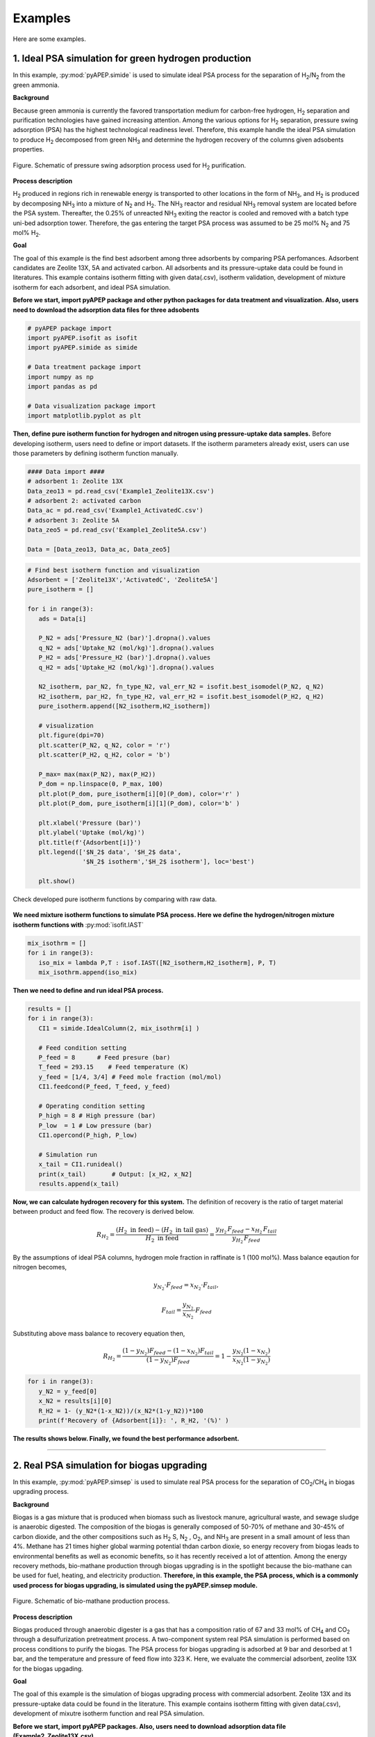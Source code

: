 Examples
========

Here are some examples.

1. Ideal PSA simulation for green hydrogen production
'''''''''''''''''''''''''''''''''''''''''''''''''''''''

In this example, :py:mod:`pyAPEP.simide` is used to simulate ideal PSA process for the separation of H\ :sub:`2`/N\ :sub:`2` from the green ammonia.

**Background**

Because green ammonia is currently the favored transportation medium for carbon-free hydrogen, H\ :sub:`2` separation and purification technologies have gained increasing attention. Among the various options for H\ :sub:`2` separation, pressure swing adsorption (PSA) has the highest technological readiness level. Therefore, this example handle the ideal PSA simulation to produce H\ :sub:`2` decomposed from green NH\ :sub:`3` and determine the hydrogen recovery of the columns given adsobents properties.

.. figure:: images/GreenNH3_process.png
  :figwidth: 100%
  :alt: GreenNH3 process
  :align: center

  Figure. Schematic of pressure swing adsorption process used for H\ :sub:`2` purification. 

**Process description**

H\ :sub:`2` produced in regions rich in renewable energy is transported to other locations in the form of NH\ :sub:`3`, and H\ :sub:`2` is produced by decomposing NH\ :sub:`3` into a mixture of N\ :sub:`2` and H\ :sub:`2`. The NH\ :sub:`3` reactor and residual NH\ :sub:`3` removal system are located before the PSA system. Thereafter, the 0.25% of unreacted NH\ :sub:`3` exiting the reactor is cooled and removed with a batch type uni-bed adsorption tower. Therefore, the gas entering the target PSA process was assumed to be 25 mol% N\ :sub:`2` and 75 mol% H\ :sub:`2`.

**Goal**

The goal of this example is the find best adsorbent among three adsorbents by comparing PSA perfomances. Adsorbent candidates are Zeolite 13X, 5A and activated carbon. All adsorbents and its pressure-uptake data could be found in literatures. This example contains isotherm fitting with given data(.csv), isotherm validation, development of mixture isotherm for each adsorbent, and ideal PSA simulation.

**Before we start, import pyAPEP package and other python packages for data treatment and visualization. Also, users need to download the adsorption data files for three adsobents**

.. code-block:: python

   # pyAPEP package import
   import pyAPEP.isofit as isofit
   import pyAPEP.simide as simide

   # Data treatment package import
   import numpy as np
   import pandas as pd

   # Data visualization package import
   import matplotlib.pyplot as plt

.. _isotherm_definition:

**Then, define pure isotherm function for hydrogen and nitrogen using pressure-uptake data samples.** Before developing isotherm, users need to define or import datasets. If the isotherm parameters already exist, users can use those parameters by defining isotherm function manually.

.. code-block:: python

   #### Data import ####
   # adsorbent 1: Zeolite 13X
   Data_zeo13 = pd.read_csv('Example1_Zeolite13X.csv')
   # adsorbent 2: activated carbon
   Data_ac = pd.read_csv('Example1_ActivatedC.csv')
   # adsorbent 3: Zeolite 5A
   Data_zeo5 = pd.read_csv('Example1_Zeolite5A.csv')

   Data = [Data_zeo13, Data_ac, Data_zeo5]

.. code-block:: python

   # Find best isotherm function and visualization
   Adsorbent = ['Zeolite13X','ActivatedC', 'Zeolite5A']
   pure_isotherm = []

   for i in range(3):
      ads = Data[i]
      
      P_N2 = ads['Pressure_N2 (bar)'].dropna().values
      q_N2 = ads['Uptake_N2 (mol/kg)'].dropna().values
      P_H2 = ads['Pressure_H2 (bar)'].dropna().values
      q_H2 = ads['Uptake_H2 (mol/kg)'].dropna().values
      
      N2_isotherm, par_N2, fn_type_N2, val_err_N2 = isofit.best_isomodel(P_N2, q_N2)
      H2_isotherm, par_H2, fn_type_H2, val_err_H2 = isofit.best_isomodel(P_H2, q_H2)
      pure_isotherm.append([N2_isotherm,H2_isotherm])

      # visualization
      plt.figure(dpi=70)
      plt.scatter(P_N2, q_N2, color = 'r')
      plt.scatter(P_H2, q_H2, color = 'b')
      
      P_max= max(max(P_N2), max(P_H2))
      P_dom = np.linspace(0, P_max, 100)
      plt.plot(P_dom, pure_isotherm[i][0](P_dom), color='r' )
      plt.plot(P_dom, pure_isotherm[i][1](P_dom), color='b' )
      
      plt.xlabel('Pressure (bar)')
      plt.ylabel('Uptake (mol/kg)')
      plt.title(f'{Adsorbent[i]}')
      plt.legend(['$N_2$ data', '$H_2$ data',
                  '$N_2$ isotherm','$H_2$ isotherm'], loc='best')
      
      plt.show()

Check developed pure isotherm functions by comparing with raw data.

.. |pic1| image:: images/Zeolite13X.png
    :width: 49%

.. |pic2| image:: images/ActivatedC.png
    :width: 49%

|pic1| |pic2|

.. figure:: images/Zeolite5A.png
   :figwidth: 49%
   :alt: Zeolite5A
   :align: center

**We need mixture isotherm functions to simulate PSA process. Here we define the hydrogen/nitrogen mixture isotherm functions with** :py:mod:`isofit.IAST`

.. code-block:: python

   mix_isothrm = []
   for i in range(3):
      iso_mix = lambda P,T : isof.IAST([N2_isotherm,H2_isotherm], P, T)
      mix_isothrm.append(iso_mix)

**Then we need to define and run ideal PSA process.**

.. code-block:: python

   results = []
   for i in range(3):
      CI1 = simide.IdealColumn(2, mix_isothrm[i] )

      # Feed condition setting
      P_feed = 8      # Feed presure (bar)
      T_feed = 293.15    # Feed temperature (K)
      y_feed = [1/4, 3/4] # Feed mole fraction (mol/mol)
      CI1.feedcond(P_feed, T_feed, y_feed)

      # Operating condition setting
      P_high = 8 # High pressure (bar)
      P_low  = 1 # Low pressure (bar)
      CI1.opercond(P_high, P_low)

      # Simulation run
      x_tail = CI1.runideal()
      print(x_tail)       # Output: [x_H2, x_N2]
      results.append(x_tail)

**Now, we can calculate hydrogen recovery for this system.** The definition of recovery is the ratio of target material between product and feed flow. The recovery is derived below.

.. math::

    R_{H_2} = \frac{(H_2 \textrm{ in feed})-(H_2 \textrm{ in tail gas})}{H_2 \textrm{ in feed}} = \frac{y_{H_2}\,F_{feed}-x_{H_2}\,F_{tail}}{y_{H_2}\,F_{feed}}

By the assumptions of ideal PSA columns, hydrogen mole fraction in raffinate is 1 (100 mol%). Mass balance eqaution for nitrogen becomes,

.. math::

    y_{N_2}\cdot F_{feed} = x_{N_2}\cdot F_{tail},

.. math::

    F_{tail} = \frac{y_{N_2}}{x_{N_2}} \cdot F_{feed}

Substituting above mass balance to recovery equation then,

.. math::

    R_{H_2} = \frac{(1-y_{N_2})F_{feed} - (1-x_{N_2})F_{tail}}{(1-y_{N_2})F_{feed}} = 1 - \frac{y_{N_2}(1-x_{N_2})}{x_{N_2}(1-y_{N_2})}

.. code-block:: python
   
   for i in range(3):
      y_N2 = y_feed[0]
      x_N2 = results[i][0]
      R_H2 = 1- (y_N2*(1-x_N2))/(x_N2*(1-y_N2))*100
      print(f'Recovery of {Adsorbent[i]}: ', R_H2, '(%)' )

**The results shows below. Finally, we found the best performance adsorbent.**

.. figure:: images/H2_results.png
   :figwidth: 49%
   :alt: H2_results
   :align: center

------------------------------------------------------------------------


2. Real PSA simulation for biogas upgrading
'''''''''''''''''''''''''''''''''''''''''''''''

In this example, :py:mod:`pyAPEP.simsep` is used to simulate real PSA process for the separation of CO\ :sub:`2`/CH\ :sub:`4` in biogas upgrading process.

**Background**

Biogas is a gas mixture that is produced when biomass such as livestock manure, agricultural waste, and sewage sludge is anaerobic digested. The composition of the biogas is generally composed of 50-70% of methane and 30-45% of carbon dioxide, and the other compositions such as H\ :sub:`2` S, N\ :sub:`2` , O\ :sub:`2`, and NH\ :sub:`3` are present in a small amount of less than 4%. Methane has 21 times higher global warming potential thdan carbon dioxie, so energy recovery from biogas leads to environmental benefits as well as economic benefits, so it has recently received a lot of attention. Among the energy recovery methods, bio-mathane production through biogas upgrading is in the spotlight because the bio-mathane can be used for fuel, heating, and electricity production.
**Therefore, in this example, the PSA process, which is a commonly used process for biogas upgrading, is simulated using the pyAPEP.simsep module.**

.. figure:: images/Biogas.png
  :figwidth: 100%
  :alt: GreenNH3 process
  :align: center

  Figure. Schematic of bio-mathane production process.

**Process description**

Biogas produced through anaerobic digester is a gas that has a composition ratio of 67 and 33 mol% of CH\ :sub:`4` and CO\ :sub:`2` through a desulfurization pretreatment process. A two-component system real PSA simulation is performed based on process conditions to purify the biogas. The PSA process for biogas upgrading is adsorbed at 9 bar and desorbed at 1 bar, and the temperature and pressure of feed flow into 323 K. Here, we evaluate the commercial adsorbent, zeolite 13X for the biogas upgading.

**Goal**

The goal of this example is the simulation of biogas upgrading process with commercial adsorbent. Zeolite 13X and its pressure-uptake data could be found in the literature. This example contains isotherm fitting with given data(.csv), development of mixutre isotherm function and real PSA simulation.

**Before we start, import pyAPEP packages. Also, users need to download adsorption data file (Example2_Zeolite13X.csv)**

.. code-block:: python

   # pyAPEP package import
   import pyadserver.isofit as isofit
   import pyadserver.simsep as simsep

   # Data treatment package import
   import numpy as np
   import pandas as pd

   # Data visualization package import
   import matplotlib.pyplot as plt

**Fist, from the adsorption data samples, we need to find pure isotherm function for methane and carbon dioxide.** Before developing isotherm, users need to define or import datasets. If the isotherm parameters already exist, users can use those parameters by defining isotherm function manually.

.. code-block:: python

   # Data import
   Data = pd.read_csv('Example2_Zeolite13X.csv')

   # Pure isotherm definition
   P_CO2 = Data['Pressure_CO2 (bar)'].dropna().values
   q_CO2 = Data['Uptake_CO2 (mol/kg)'].dropna().values

   P_CH4 = Data['Pressure_CH4 (bar)'].dropna().values
   q_CH4 = Data['Uptake_CH4 (mol/kg)'].dropna().values

   CO2_iso, _, _, _ = isofit.best_isomodel(P_CO2, q_CO2)
   CH4_iso, _, _, _ = isofit.best_isomodel(P_CH4, q_CH4)
   CO2_iso_ = lambda P,T: CO2_iso(P)
   CH4_iso_ = lambda P,T: CH4_iso(P)

Then, we need mixture isotherm function to simulate PSA process for all components. Here we define the carbon dioxide and methane mixture isotherm with :py:mod:`isofit.IAST`. **The developed mixture isotherm is used to newly define the mixture isotherm that can be utilized in a real PSA simulation.**

.. code-block:: python

   iso_mix = lambda P,T : isof.IAST(iso_list, P, T)

   def mix_iso_arr(P_list, T_list):       # Newly defined mixture isotherm
      q1_re = []
      q2_re = []
      for i in range(len(P_list[0])):
         P = [P_list[0][i]] + [P_list[1][i]]
         q = iso_mix(P, T_list[i])
         q1, q2 = q[0], q[1]
         q1_re.append(q1)
         q2_re.append(q2)

      q1_arr = np.array(q1_re)
      q2_arr = np.array(q2_re)    
      return [q1_arr, q2_arr]

**Then we need to define and run real PSA process. Most of the process parameters are the same with the literature. \ref **

.. code-block:: python

   # Column design
   N = 21
   L = 1.35
   A_cros = np.pi*0.15**2
   CR1 = simsep.column(L, A_cros, n_component=2, N_node = N)

   # Adsorbent parameters setting
   voidfrac = 0.37      # (m^3/m^3)
   D_particle = 12e-4   # (m)
   rho = 1324           # (kg/m^3)
   CR1.adsorbent_info(mix_iso_arr, voidfrac, D_particle, rho)

   # Feed condition setting
   Mmol = [0.044, 0.016]            # kg/mol
   mu_visco= [11.86E-6, 16.13E-6]   # (Pa sec) 
   CR1.gas_prop_info(Mmol, mu_visco)

   # Mass transfer information setting
   k_MTC  = [1E-4, 1E-4]     # m/sec
   a_surf = 1                # m2/m3
   D_disp = [1E-6, 1E-6]     # m^2/sec 
   CR1.mass_trans_info(k_MTC, a_surf, D_disp)

   # Thermal information setting
   dH_ads = [31.164e3,20.856e3]   # J/mol
   Cp_s = 900
   Cp_g = [38.236, 35.8]          # J/mol/K
   h_heat = 100                   # J/m2/K/s
   CR1.thermal_info(dH_ads, Cp_s, Cp_g, h_heat)

   # Boundary condition setting
   P_inlet = 9
   P_outlet = 8.0
   T_feed = 323
   y_feed = [0.67,0.33]

   Cv_inlet = 0.02E-1             # inlet valve constant (m/sec/bar)
   Cv_outlet= 2.0E-1           # outlet valve constant (m/sec/bar)
   Q_feed = 0.05*A_cros  # volumetric flowrate (m^3/sec)

   CR1.boundaryC_info(P_outlet, P_inlet, T_feed, y_feed,
                     Cv_inlet, Cv_outlet,
                     Q_inlet = Q_feed,
                     assigned_v_option = True)

   # Initial condition setting
   P_init = 8.5*np.ones(N)                   # (bar)
   y_init = [0.5*np.ones(N), 0.5*np.ones(N)] # (mol/mol)
   T_init = T_feed*np.ones(N)
   q_init = mix_iso_arr(P_init*np.array(y_init), T_init)

   CR1.initialC_info(P_init, T_init, T_init, y_init, q_init)
   print(CR1)

   # Simulation run
   y_res, z_res, t_res = CR1.run_mamoen(25,n_sec = 20, 
                                    CPUtime_print = True)

:py:mod:`pyAPEP.simsep` **module gives various results plotting functions. Here, we using those functions.**

.. code-block:: python 

   # Concentration of gas phase in z direction
   fig = CR1.Graph(2, 0, loc=[1.15,0.9], 
                  yaxis_label = 'Gas concentration of CO2 (mol/m$^3$)',
                  file_name = 'CO2_gas_conc.png')
   fig = CR1.Graph(2, 1, loc=[1.15,0.9], 
                  yaxis_label = 'Gas concentration of CH4 (mol/m$^3$)',
                  file_name = 'CH4_gas_conc.png')

.. |pic3| image:: images/CH4_gas_conc.png
    :width: 49%

.. |pic4| image:: images/CO2_gas_conc.png
    :width: 49%

|pic3| |pic4|

.. code-block:: python 

   # Concentration of solid phase in z direction
   fig = CR1.Graph(2, 2, loc=[1.15,0.9], 
                  yaxis_label = 'Soild concentration (uptake) of CO2 (mol/kg)',
                  file_name = 'CO2_uptake.png')
   fig = CR1.Graph(2, 3, loc=[1.15,0.9], 
                  yaxis_label = 'Soild concentration (uptake) of CH4 (mol/kg)',
                  file_name = 'CH4_uptake.png')

.. |pic5| image:: images/CO2_gas_conc.png
    :width: 49%

.. |pic6| image:: images/CH4_uptake.png
    :width: 49%

|pic5| |pic6|

.. code-block:: python

   # Breakthrough test results
   bt = CR1.breakthrough(True)

.. figure:: images/simsep_breakthrough.png
  :figwidth: 70%
  :alt: simsep_breakthrough
  :align: center

  Figure. The result of breakthrough test


.. code-block:: python

   # Internal pressure in z direction
   fig, ax = CR1.Graph_P(2, loc=[1.15,0.9])

.. figure:: images/simsep_pressure.png
  :figwidth: 70%
  :alt: simsep_example_pressure
  :align: center

  Figure. Pressure gradient with time and position